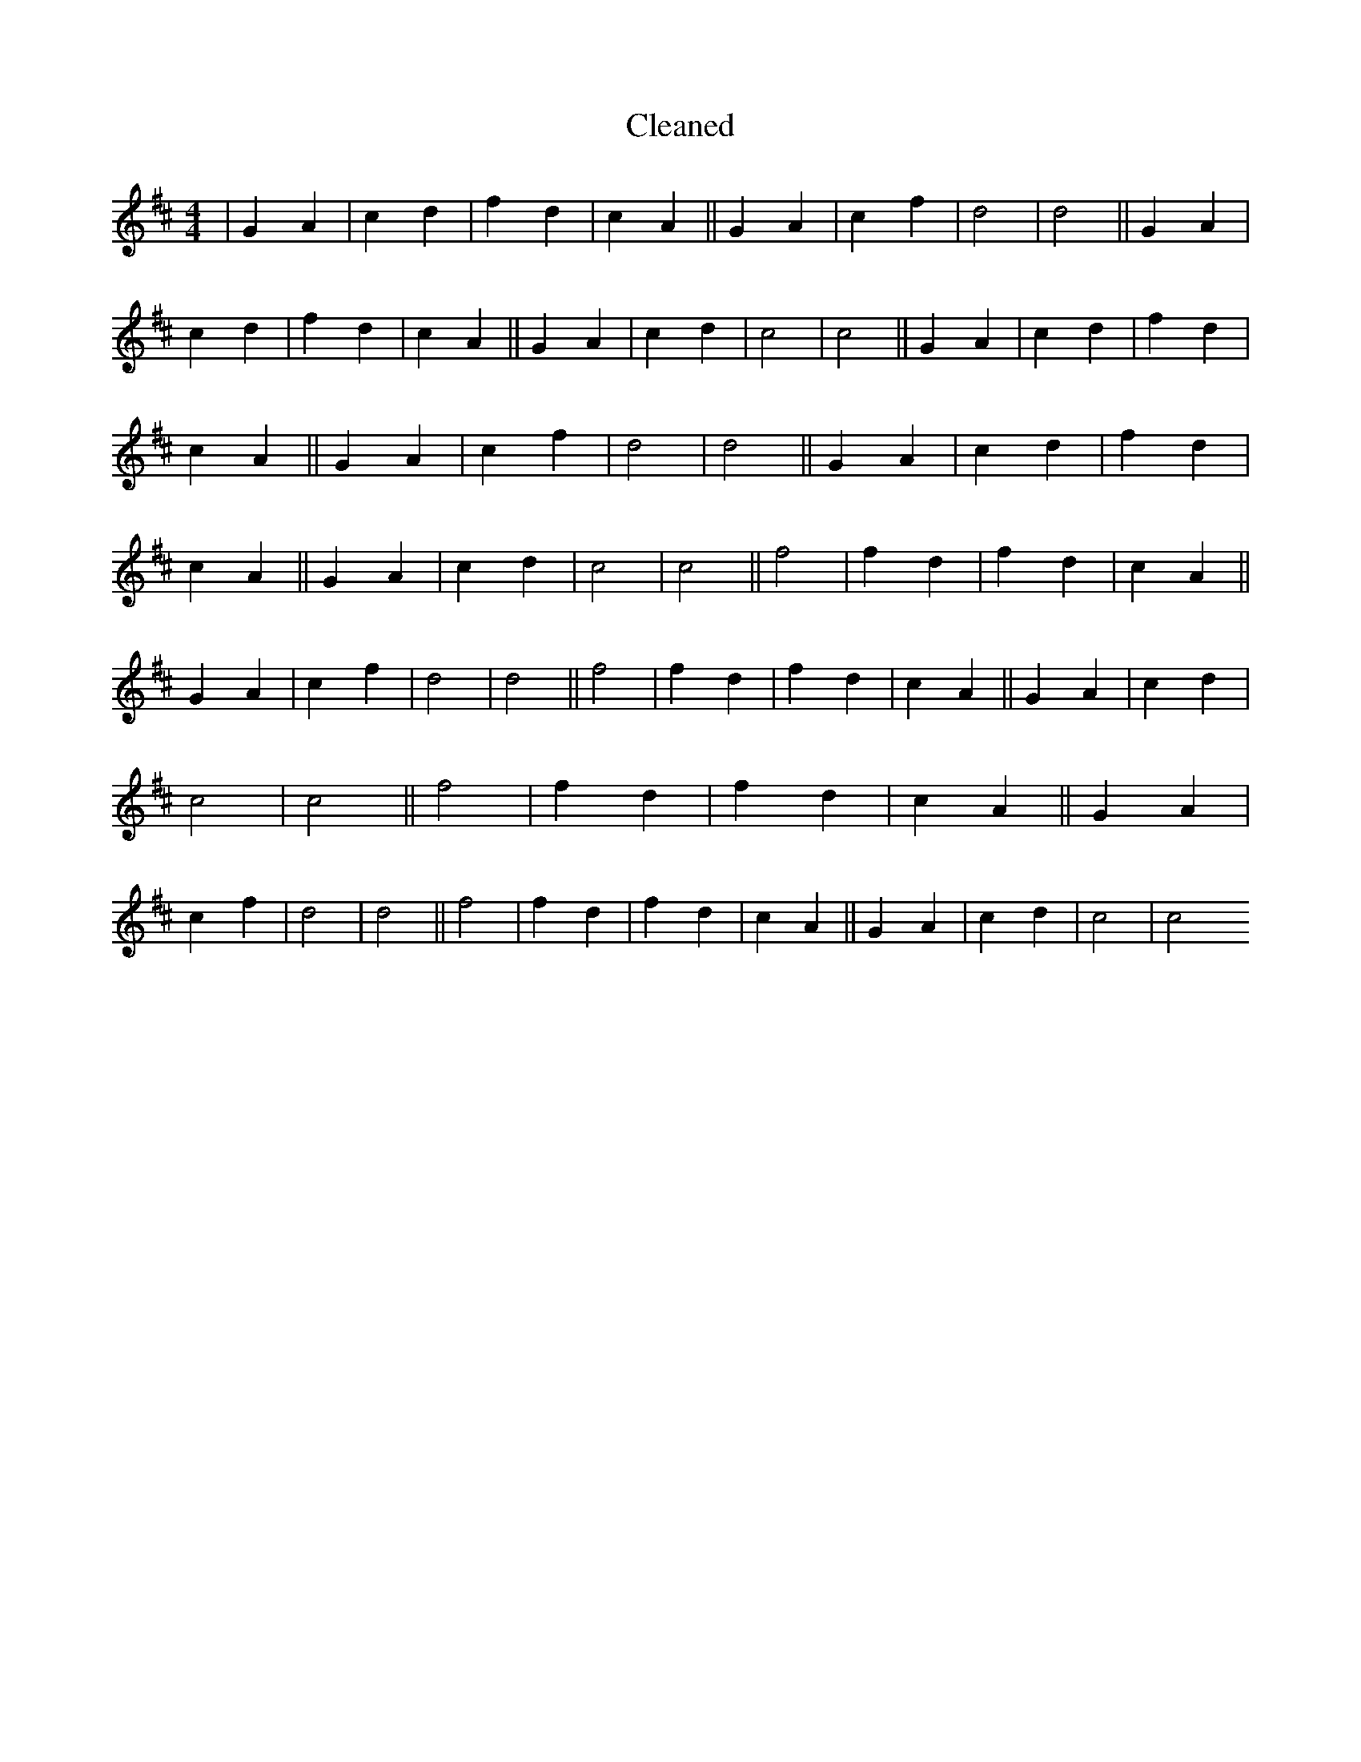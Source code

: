 X:671
T: Cleaned
M:4/4
K: DMaj
|G2A2|c2d2|f2d2|c2A2||G2A2|c2f2|d4|d4||G2A2|c2d2|f2d2|c2A2||G2A2|c2d2|c4|c4||G2A2|c2d2|f2d2|c2A2||G2A2|c2f2|d4|d4||G2A2|c2d2|f2d2|c2A2||G2A2|c2d2|c4|c4||f4|f2d2|f2d2|c2A2||G2A2|c2f2|d4|d4||f4|f2d2|f2d2|c2A2||G2A2|c2d2|c4|c4||f4|f2d2|f2d2|c2A2||G2A2|c2f2|d4|d4||f4|f2d2|f2d2|c2A2||G2A2|c2d2|c4|c4